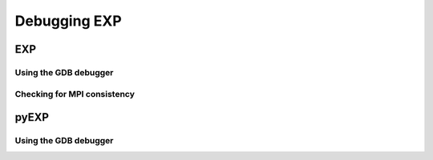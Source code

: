 .. _topics-debug:

=============
Debugging EXP
=============


EXP
===

Using the GDB debugger
----------------------

Checking for MPI consistency
----------------------------

pyEXP
=====

Using the GDB debugger
----------------------

